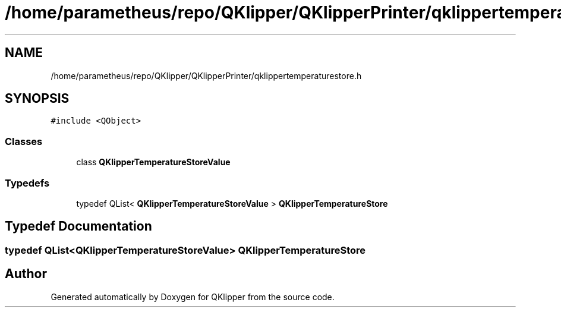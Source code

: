 .TH "/home/parametheus/repo/QKlipper/QKlipperPrinter/qklippertemperaturestore.h" 3 "Version 0.2" "QKlipper" \" -*- nroff -*-
.ad l
.nh
.SH NAME
/home/parametheus/repo/QKlipper/QKlipperPrinter/qklippertemperaturestore.h
.SH SYNOPSIS
.br
.PP
\fC#include <QObject>\fP
.br

.SS "Classes"

.in +1c
.ti -1c
.RI "class \fBQKlipperTemperatureStoreValue\fP"
.br
.in -1c
.SS "Typedefs"

.in +1c
.ti -1c
.RI "typedef QList< \fBQKlipperTemperatureStoreValue\fP > \fBQKlipperTemperatureStore\fP"
.br
.in -1c
.SH "Typedef Documentation"
.PP 
.SS "typedef QList<\fBQKlipperTemperatureStoreValue\fP> \fBQKlipperTemperatureStore\fP"

.SH "Author"
.PP 
Generated automatically by Doxygen for QKlipper from the source code\&.
